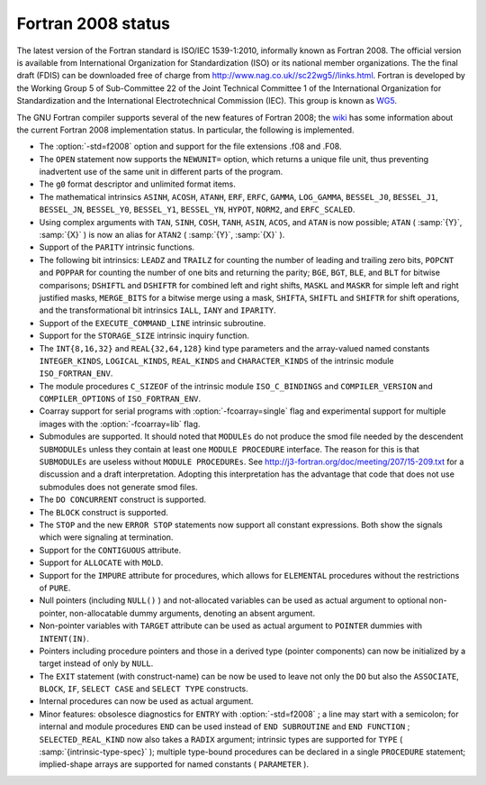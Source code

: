 .. _fortran-2008-status:

Fortran 2008 status
*******************

The latest version of the Fortran standard is ISO/IEC 1539-1:2010, informally
known as Fortran 2008.  The official version is available from International
Organization for Standardization (ISO) or its national member organizations.
The the final draft (FDIS) can be downloaded free of charge from
http://www.nag.co.uk//sc22wg5//links.html.  Fortran is developed by the
Working Group 5 of Sub-Committee 22 of the Joint Technical Committee 1 of the
International Organization for Standardization and the International
Electrotechnical Commission (IEC).  This group is known as
`WG5 <http://www.nag.co.uk/sc22wg5/>`_.

The GNU Fortran compiler supports several of the new features of Fortran 2008;
the `wiki <https://gcc.gnu.org/wiki/Fortran2008Status>`_ has some information
about the current Fortran 2008 implementation status.  In particular, the
following is implemented.

* The :option:`-std=f2008` option and support for the file extensions
  .f08 and .F08.

* The ``OPEN`` statement now supports the ``NEWUNIT=`` option,
  which returns a unique file unit, thus preventing inadvertent use of the
  same unit in different parts of the program.

* The ``g0`` format descriptor and unlimited format items.

* The mathematical intrinsics ``ASINH``, ``ACOSH``, ``ATANH``,
  ``ERF``, ``ERFC``, ``GAMMA``, ``LOG_GAMMA``, ``BESSEL_J0``,
  ``BESSEL_J1``, ``BESSEL_JN``, ``BESSEL_Y0``, ``BESSEL_Y1``,
  ``BESSEL_YN``, ``HYPOT``, ``NORM2``, and ``ERFC_SCALED``.

* Using complex arguments with ``TAN``, ``SINH``, ``COSH``,
  ``TANH``, ``ASIN``, ``ACOS``, and ``ATAN`` is now possible;
  ``ATAN`` ( :samp:`{Y}`, :samp:`{X}` ) is now an alias for ``ATAN2`` ( :samp:`{Y}`, :samp:`{X}` ).

* Support of the ``PARITY`` intrinsic functions.

* The following bit intrinsics: ``LEADZ`` and ``TRAILZ`` for
  counting the number of leading and trailing zero bits, ``POPCNT`` and
  ``POPPAR`` for counting the number of one bits and returning the parity;
  ``BGE``, ``BGT``, ``BLE``, and ``BLT`` for bitwise comparisons;
  ``DSHIFTL`` and ``DSHIFTR`` for combined left and right shifts,
  ``MASKL`` and ``MASKR`` for simple left and right justified masks,
  ``MERGE_BITS`` for a bitwise merge using a mask, ``SHIFTA``,
  ``SHIFTL`` and ``SHIFTR`` for shift operations, and the
  transformational bit intrinsics ``IALL``, ``IANY`` and ``IPARITY``.

* Support of the ``EXECUTE_COMMAND_LINE`` intrinsic subroutine.

* Support for the ``STORAGE_SIZE`` intrinsic inquiry function.

* The ``INT{8,16,32}`` and ``REAL{32,64,128}`` kind type
  parameters and the array-valued named constants ``INTEGER_KINDS``,
  ``LOGICAL_KINDS``, ``REAL_KINDS`` and ``CHARACTER_KINDS`` of
  the intrinsic module ``ISO_FORTRAN_ENV``.

* The module procedures ``C_SIZEOF`` of the intrinsic module
  ``ISO_C_BINDINGS`` and ``COMPILER_VERSION`` and ``COMPILER_OPTIONS``
  of ``ISO_FORTRAN_ENV``.

* Coarray support for serial programs with :option:`-fcoarray=single` flag
  and experimental support for multiple images with the :option:`-fcoarray=lib`
  flag.

* Submodules are supported. It should noted that ``MODULEs`` do not
  produce the smod file needed by the descendent ``SUBMODULEs`` unless they
  contain at least one ``MODULE PROCEDURE`` interface. The reason for this is
  that ``SUBMODULEs`` are useless without ``MODULE PROCEDUREs``. See
  http://j3-fortran.org/doc/meeting/207/15-209.txt for a discussion and a draft
  interpretation. Adopting this interpretation has the advantage that code that
  does not use submodules does not generate smod files.

* The ``DO CONCURRENT`` construct is supported.

* The ``BLOCK`` construct is supported.

* The ``STOP`` and the new ``ERROR STOP`` statements now
  support all constant expressions. Both show the signals which were signaling
  at termination.

* Support for the ``CONTIGUOUS`` attribute.

* Support for ``ALLOCATE`` with ``MOLD``.

* Support for the ``IMPURE`` attribute for procedures, which
  allows for ``ELEMENTAL`` procedures without the restrictions of
  ``PURE``.

* Null pointers (including ``NULL()`` ) and not-allocated variables
  can be used as actual argument to optional non-pointer, non-allocatable
  dummy arguments, denoting an absent argument.

* Non-pointer variables with ``TARGET`` attribute can be used as
  actual argument to ``POINTER`` dummies with ``INTENT(IN)``.

* Pointers including procedure pointers and those in a derived
  type (pointer components) can now be initialized by a target instead
  of only by ``NULL``.

* The ``EXIT`` statement (with construct-name) can be now be
  used to leave not only the ``DO`` but also the ``ASSOCIATE``,
  ``BLOCK``, ``IF``, ``SELECT CASE`` and ``SELECT TYPE``
  constructs.

* Internal procedures can now be used as actual argument.

* Minor features: obsolesce diagnostics for ``ENTRY`` with
  :option:`-std=f2008` ; a line may start with a semicolon; for internal
  and module procedures ``END`` can be used instead of
  ``END SUBROUTINE`` and ``END FUNCTION`` ; ``SELECTED_REAL_KIND``
  now also takes a ``RADIX`` argument; intrinsic types are supported
  for ``TYPE`` ( :samp:`{intrinsic-type-spec}` ); multiple type-bound procedures
  can be declared in a single ``PROCEDURE`` statement; implied-shape
  arrays are supported for named constants ( ``PARAMETER`` ).

